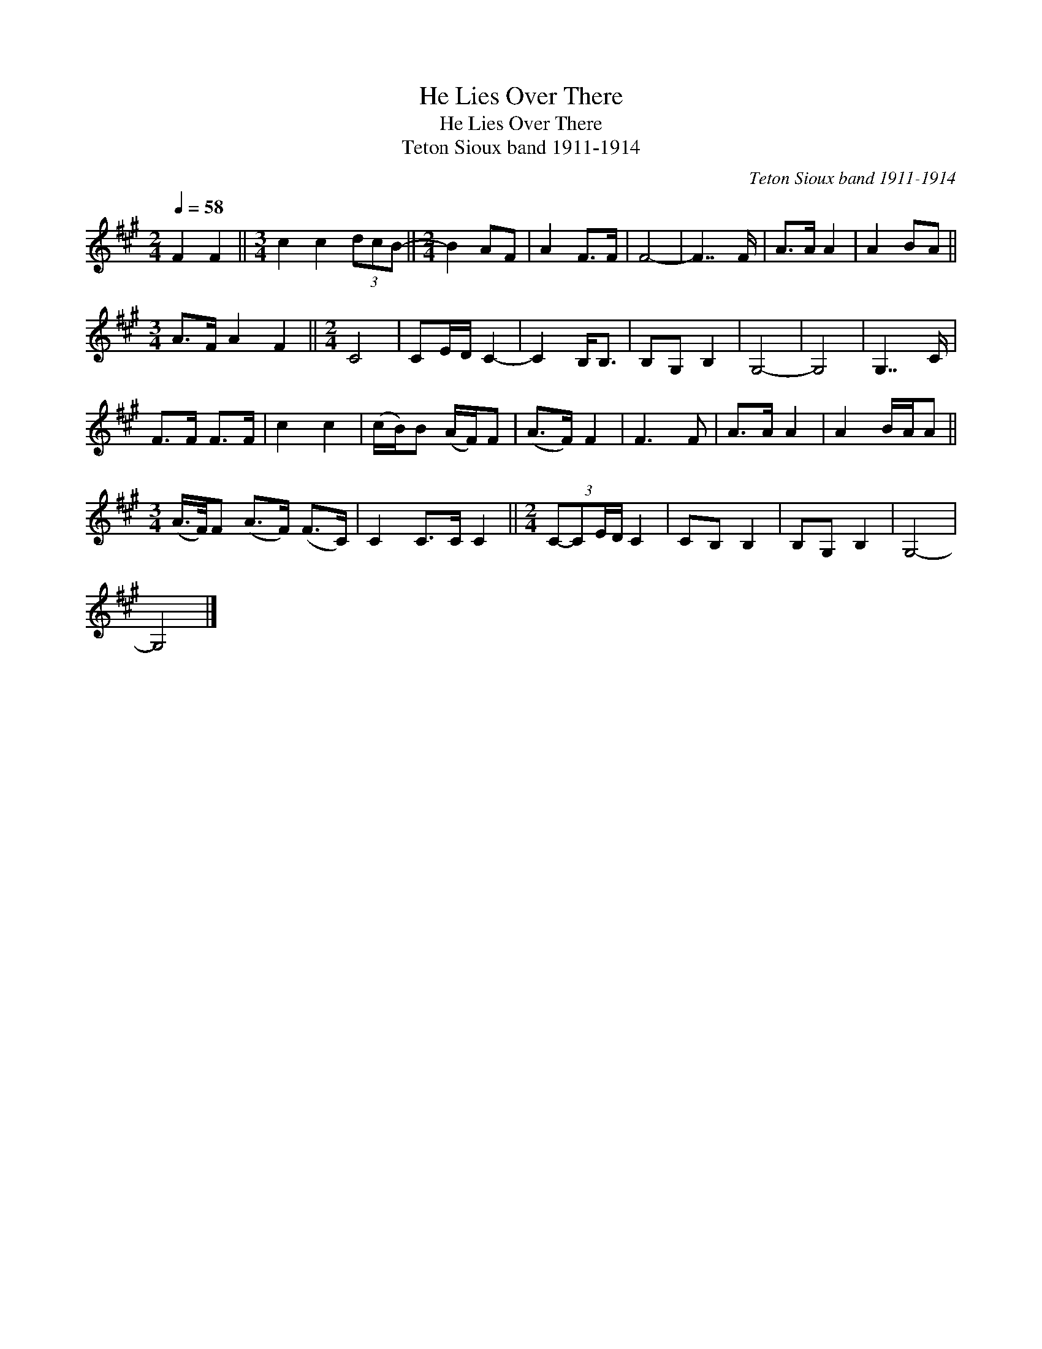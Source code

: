 X:1
T:He Lies Over There
T:He Lies Over There
T:Teton Sioux band 1911-1914
C:Teton Sioux band 1911-1914
L:1/8
Q:1/4=58
M:2/4
K:A
V:1 treble 
V:1
 F2 F2 ||[M:3/4] c2 c2 (3dcB- ||[M:2/4] B2 AF | A2 F>F | F4- | F7/2 F/ | A>A A2 | A2 BA || %8
[M:3/4] A>F A2 F2 ||[M:2/4] C4 | CE/D/ C2- | C2 B,<B, | B,G, B,2 | G,4- | G,4 | G,7/2 C/ | %16
 F>F F>F | c2 c2 | (c/B/)B (A/F/)F | (A>F) F2 | F3 F | A>A A2 | A2 B/A/A || %23
[M:3/4] (A/>F/)F (A>F) (F>C) | C2 C>C C2 ||[M:2/4] (3:2:4C-CE/D/ C2 | CB, B,2 | B,G, B,2 | G,4- | %29
 G,4 |] %30

